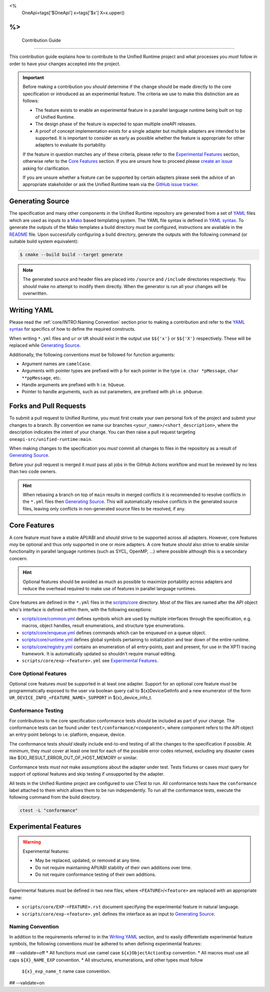 <%
    OneApi=tags['$OneApi']
    x=tags['$x']
    X=x.upper()
%>
====================
 Contribution Guide
====================

This contribution guide explains how to contribute to the Unified Runtime
project and what processes you *must* follow in order to have your changes
accepted into the project.

.. important::

    Before making a contribution you *should* determine if the change should be
    made directly to the core specification or introduced as an experimental
    feature. The criteria we use to make this distinction are as follows:

    *   The feature exists to enable an experimental feature in a parallel
        language runtime being built on top of Unified Runtime.

    *   The design phase of the feature is expected to span multiple oneAPI
        releases.

    *   A proof of concept implementation exists for a single adapter but
        multiple adapters are intended to be supported. It is important to
        consider as early as possible whether the feature is appropriate for
        other adapters to evaluate its portability.

    If the feature in question matches any of these criteria, please refer to
    the `Experimental Features`_ section, otherwise refer to the `Core
    Features`_ section. If you are unsure how to proceed please `create an
    issue <https://github.com/oneapi-src/unified-runtime/issues/new>`_ asking
    for clarification.

    If you are unsure whether a feature can be supported by certain adapters
    please seek the advice of an appropriate stakeholder or ask the Unified
    Runtime team via the `GitHub issue tracker
    <https://github.com/oneapi-src/unified-runtime/issues/new>`_.

Generating Source
=================

The specification and many other components in the Unified Runtime repository
are generated from a set of YAML_ files which are used as inputs to a Mako_
based templating system. The YAML file syntax is defined in `YAML syntax`_. To
generate the outputs of the Mako templates a build directory must be
configured, instructions are available in the `README
<https://github.com/oneapi-src/unified-runtime/blob/main/README.md>`_ file.
Upon successfully configuring a build directory, generate the outputs with the
following command (or suitable build system equivalent):

.. code-block:: console

    $ cmake --build build --target generate

.. _YAML: https://yaml.org/
.. _Mako: https://www.makotemplates.org/
.. _YAML syntax:
   https://github.com/oneapi-src/unified-runtime/blob/main/scripts/YaML.md

.. note::

    The generated source and header files are placed into ``/source`` and 
    ``/include`` directories respectively. You *should* make no attempt to 
    modify them directly. When the generator is run all your changes will be 
    overwritten.

Writing YAML
============

Please read the :ref:`core/INTRO:Naming Convention` section prior to making a
contribution and refer to the `YAML syntax`_ for specifics of how to define the
required constructs.

When writing ``*.yml`` files and ``ur`` or ``UR`` should exist in the output
use ``$${'x'}`` or ``$${'X'}`` respectively. These will be replaced while
`Generating Source`_.

Additionally, the following conventions *must* be followed for function
arguments:

*   Argument names are ``camelCase``.
*   Arguments with pointer types are prefixed with ``p`` for each pointer in
    the type i.e. ``char *pMessage``, ``char **ppMessage``, etc.
*   Handle arguments are prefixed with ``h`` i.e. ``hQueue``.
*   Pointer to handle arguments, such as out parameters, are prefixed with
    ``ph`` i.e. ``phQueue``.

Forks and Pull Requests
=======================

To submit a pull request to Unified Runtime, you must first create your own
personal fork of the project and submit your changes to a branch. By convention
we name our branches ``<your_name>/<short_description>``, where the description
indicates the intent of your change. You can then raise a pull request
targeting ``oneapi-src/unified-runtime:main``.

When making changes to the specification you *must* commit all changes to files
in the repository as a result of `Generating Source`_.

Before your pull request is merged it *must* pass all jobs in the GitHub
Actions workflow and *must* be reviewed by no less than two code owners.

.. hint::

    When rebasing a branch on top of ``main`` results in merged conflicts it is
    recommended to resolve conflicts in the ``*.yml`` files then `Generating
    Source`_. This will automatically resolve conflicts in the generated source
    files, leaving only conflicts in non-generated source files to be resolved,
    if any.

Core Features
=============

A core feature *must* have a stable API/ABI and *should* strive to be supported
across all adapters. However, core features *may* be optional and thus only
supported in one or more adapters. A core feature *should* also strive to
enable similar functionality in parallel language runtimes (such as SYCL,
OpenMP, ...) where possible although this is a secondary concern.

.. hint::

    Optional features should be avoided as much as possible to maximize
    portability across adapters and reduce the overhead required to make use of
    features in parallel language runtimes.

Core features are defined in the ``*.yml`` files in the `scripts/core
<https://github.com/oneapi-src/unified-runtime/tree/main/scripts/core>`_
directory. Most of the files are named after the API object who's interface is
defined within them, with the following exceptions:

*   `scripts/core/common.yml`_ defines symbols which are used by multiple
    interfaces through the specification, e.g. macros, object handles, result
    enumerations, and structure type enumerations.
*   `scripts/core/enqueue.yml`_ defines commands which can be enqueued on a
    queue object.
*   `scripts/core/runtime.yml`_ defines global symbols pertaining to
    initialization and tear down of the entire runtime.
*   `scripts/core/registry.yml`_ contains an enumeration of all entry-points,
    past and present, for use in the XPTI tracing framework. It is
    automatically updated so shouldn't require manual editing.
*   ``scripts/core/exp-<feature>.yml`` see `Experimental Features`_.

.. _scripts/core/common.yml:
   https://github.com/oneapi-src/unified-runtime/blob/main/scripts/core/common.yml
.. _scripts/core/enqueue.yml:
   https://github.com/oneapi-src/unified-runtime/blob/main/scripts/core/enqueue.yml
.. _scripts/core/runtime.yml:
   https://github.com/oneapi-src/unified-runtime/blob/main/scripts/core/runtime.yml
.. _scripts/core/registry.yml:
   https://github.com/oneapi-src/unified-runtime/blob/main/scripts/core/registry.yml

Core Optional Features
----------------------

Optional core features *must* be supported in at least one adapter. Support for
an optional core feature *must* be programmatically exposed to the user via
boolean query call to ${x}DeviceGetInfo and a new enumerator of the form
``UR_DEVICE_INFO_<FEATURE_NAME>_SUPPORT`` in ${x}_device_info_t.

Conformance Testing
-------------------

For contributions to the core specification conformance tests *should* be
included as part of your change. The conformance tests can be found
under ``test/conformance/<component>``, where component refers to the API
object an entry-point belongs to i.e. platform, enqueue, device.

The conformance tests *should* ideally include end-to-end testing of all the
changes to the specification if possible. At minimum, they *must* cover at
least one test for each of the possible error codes returned, excluding any
disaster cases like ${X}_RESULT_ERROR_OUT_OF_HOST_MEMORY or similar.

Conformance tests *must* not make assumptions about the adapter under test.
Tests fixtures or cases *must* query for support of optional features and skip
testing if unsupported by the adapter.

All tests in the Unified Runtime project are configured to use CTest to run. 
All conformance tests have the ``conformance`` label attached to them which 
allows them to be run independently. To run all the conformance tests, execute 
the following command from the build directory.

.. code-block:: console
     
    ctest -L "conformance"

Experimental Features
=====================

.. warning::

    Experimental features:

    *   May be replaced, updated, or removed at any time.
    *   Do not require maintaining API/ABI stability of their own additions
        over time.
    *   Do not require conformance testing of their own additions.

Experimental features *must* be defined in two new files, where
``<FEATURE>``/``<feature>`` are replaced with an appropriate name:

*   ``scripts/core/EXP-<FEATURE>.rst`` document specifying the experimental
    feature in natural language.
*   ``scripts/core/exp-<feature>.yml`` defines the interface as an input to
    `Generating Source`_.

Naming Convention
-----------------

In addition to the requirements referred to in the `Writing YAML`_ section, and
to easily differentiate experimental feature symbols, the following conventions
*must* be adhered to when defining experimental features:

## --validate=off
*   All functions must use camel case ``${x}ObjectActionExp`` convention.
*   All macros must use all caps ``${X}_NAME_EXP`` convention.
*   All structures, enumerations, and other types must follow
    ``${x}_exp_name_t`` name case convention.
## --validate=on

